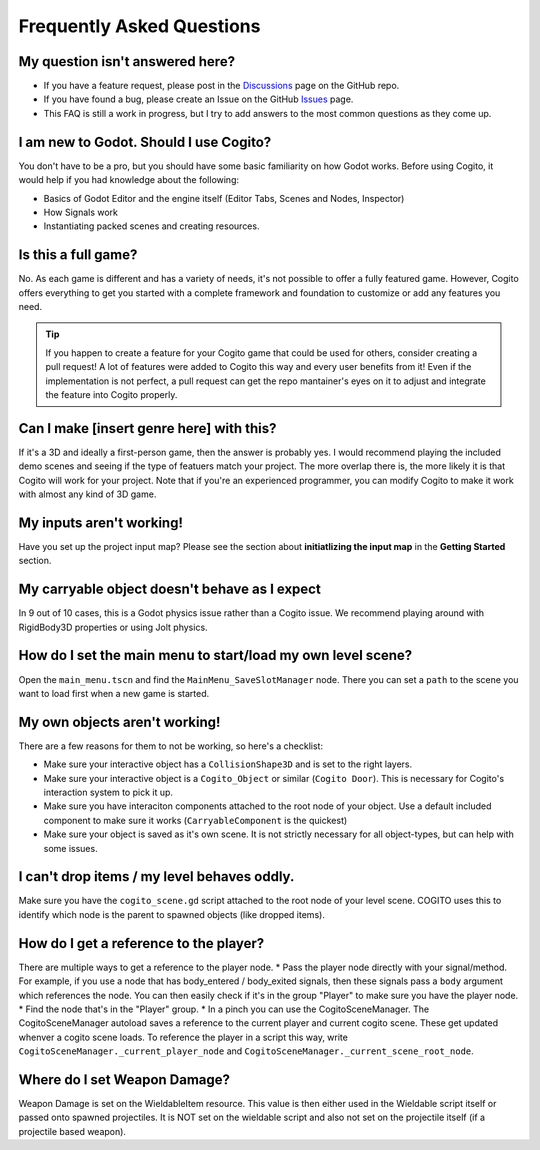 Frequently Asked Questions
==========================


My question isn't answered here?
--------------------------------

* If you have a feature request, please post in the `Discussions <https://github.com/Phazorknight/Cogito/discussions>`_ page on the GitHub repo.
* If you have found a bug, please create an Issue on the GitHub `Issues <https://github.com/Phazorknight/Cogito/issues>`_ page.
* This FAQ is still a work in progress, but I try to add answers to the most common questions as they come up.


I am new to Godot. Should I use Cogito?
---------------------------------------

You don't have to be a pro, but you should have some basic familiarity on how Godot works.
Before using Cogito, it would help if you had knowledge about the following:

* Basics of Godot Editor and the engine itself (Editor Tabs, Scenes and Nodes, Inspector)
* How Signals work
* Instantiating packed scenes and creating resources.


Is this a full game?
--------------------

No. As each game is different and has a variety of needs, it's not possible to offer a fully featured game.
However, Cogito offers everything to get you started with a complete framework and foundation to customize or
add any features you need.

.. tip::
   If you happen to create a feature for your Cogito game that could be used for others, consider creating a pull request! A lot of features were added to Cogito this way and every user benefits from it!
   Even if the implementation is not perfect, a pull request can get the repo mantainer's eyes on it to adjust and integrate the feature into Cogito properly.


Can I make [insert genre here] with this?
-----------------------------------------

If it's a 3D and ideally a first-person game, then the answer is probably yes. I would recommend playing the included demo scenes and seeing if the type of featuers match your project.
The more overlap there is, the more likely it is that Cogito will work for your project.
Note that if you're an experienced programmer, you can modify Cogito to make it work with almost any kind of 3D game.


My inputs aren't working!
-------------------------

Have you set up the project input map?
Please see the section about **initiatlizing the input map** in the **Getting Started** section.



My carryable object doesn't behave as I expect
----------------------------------------------

In 9 out of 10 cases, this is a Godot physics issue rather than a Cogito issue. We recommend playing around with
RigidBody3D properties or using Jolt physics.


How do I set the main menu to start/load my own level scene?
------------------------------------------------------------

Open the ``main_menu.tscn`` and find the ``MainMenu_SaveSlotManager`` node. There you can set a ``path`` to the scene you want to load first when a new game is started.

.. image:: cog_ChangeGameScene.JPG
    :alt: COGITO Change Game Scene


My own objects aren't working!
------------------------------
There are a few reasons for them to not be working, so here's a checklist:

* Make sure your interactive object has a ``CollisionShape3D`` and is set to the right layers.
* Make sure your interactive object is a ``Cogito_Object`` or similar (``Cogito Door``). This is necessary for Cogito's interaction system to pick it up.
* Make sure you have interaciton components attached to the root node of your object. Use a default included component to make sure it works (``CarryableComponent`` is the quickest)
* Make sure your object is saved as it's own scene. It is not strictly necessary for all object-types, but can help with some issues.


I can't drop items / my level behaves oddly.
--------------------------------------------

Make sure you have the ``cogito_scene.gd`` script attached to the root node of your level scene.
COGITO uses this to identify which node is the parent to spawned objects (like dropped items).


How do I get a reference to the player?
---------------------------------------
There are multiple ways to get a reference to the player node.
* Pass the player node directly with your signal/method. For example, if you use a node that has body_entered / body_exited signals, then these signals pass a ``body`` argument which references the node. You can then easily check if it's in the group "Player" to make sure you have the player node.
* Find the node that's in the "Player" group.
* In a pinch you can use the CogitoSceneManager. The CogitoSceneManager autoload saves a reference to the current player and current cogito scene. These get updated whenver a cogito scene loads. To reference the player in a script this way, write ``CogitoSceneManager._current_player_node`` and ``CogitoSceneManager._current_scene_root_node``.


Where do I set Weapon Damage?
-----------------------------

Weapon Damage is set on the WieldableItem resource. This value is then either used in the Wieldable script itself or passed onto spawned projectiles.
It is NOT set on the wieldable script and also not set on the projectile itself (if a projectile based weapon).

